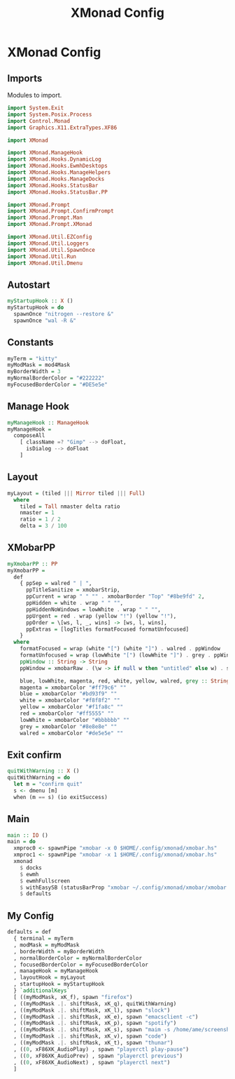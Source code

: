 #+TITLE: XMonad Config
#+PROPERTY: header-args :tangle xmonad.hs
* XMonad Config
** Imports
Modules to import.
#+begin_src haskell
  import System.Exit
  import System.Posix.Process
  import Control.Monad
  import Graphics.X11.ExtraTypes.XF86

  import XMonad

  import XMonad.ManageHook
  import XMonad.Hooks.DynamicLog
  import XMonad.Hooks.EwmhDesktops
  import XMonad.Hooks.ManageHelpers
  import XMonad.Hooks.ManageDocks
  import XMonad.Hooks.StatusBar
  import XMonad.Hooks.StatusBar.PP

  import XMonad.Prompt
  import XMonad.Prompt.ConfirmPrompt
  import XMonad.Prompt.Man
  import XMonad.Prompt.XMonad

  import XMonad.Util.EZConfig
  import XMonad.Util.Loggers
  import XMonad.Util.SpawnOnce
  import XMonad.Util.Run
  import XMonad.Util.Dmenu
#+end_src

** Autostart
#+begin_src haskell
myStartupHook :: X ()                                                                                                                         
myStartupHook = do                                                                                                                            
  spawnOnce "nitrogen --restore &"                                                                                            
  spawnOnce "wal -R &"   
#+end_src

** Constants
#+begin_src haskell
  myTerm = "kitty"                
  myModMask = mod4Mask            
  myBorderWidth = 3               
  myNormalBorderColor = "#222222" 
  myFocusedBorderColor = "#DE5e5e"
#+end_src
** Manage Hook
#+begin_src haskell                                                                                                                                              
myManageHook :: ManageHook                                                                                                                    
myManageHook =                                                                                                                                
  composeAll                                                                                                                                  
    [ className =? "Gimp" --> doFloat,                                                                                                        
      isDialog --> doFloat                                                                                                                    
    ]
#+end_src
** Layout
#+begin_src haskell
myLayout = (tiled ||| Mirror tiled ||| Full)                                                                                                  
  where                                                                                                                                       
    tiled = Tall nmaster delta ratio                                                                                                          
    nmaster = 1                                                                                                                               
    ratio = 1 / 2                                                                                                                             
    delta = 3 / 100                                                                                                                           
#+end_src
** XMobarPP
#+begin_src haskell
myXmobarPP :: PP                                                                                                                              
myXmobarPP =                                                                                                                                  
  def                                                                                                                                         
    { ppSep = walred " | ",                                                                                                                   
      ppTitleSanitize = xmobarStrip,                                                                                                          
      ppCurrent = wrap " " "" . xmobarBorder "Top" "#8be9fd" 2,                                                                               
      ppHidden = white . wrap " " "",                                                                                                         
      ppHiddenNoWindows = lowWhite . wrap " " "",                                                                                             
      ppUrgent = red . wrap (yellow "!") (yellow "!"),                                                                                        
      ppOrder = \[ws, l, _, wins] -> [ws, l, wins],                                                                                           
      ppExtras = [logTitles formatFocused formatUnfocused]                                                                                    
    }                                                                                                                                         
  where                                                                                                                                       
    formatFocused = wrap (white "[") (white "]") . walred . ppWindow                                                                          
    formatUnfocused = wrap (lowWhite "[") (lowWhite "]") . grey . ppWindow                                                                    
    ppWindow :: String -> String                                                                                                              
    ppWindow = xmobarRaw . (\w -> if null w then "untitled" else w) . shorten 30                                                              
                                                                                                                                              
    blue, lowWhite, magenta, red, white, yellow, walred, grey :: String -> String                                                             
    magenta = xmobarColor "#ff79c6" ""                                                                                                        
    blue = xmobarColor "#bd93f9" ""                                                                                                           
    white = xmobarColor "#f8f8f2" ""                                                                                                          
    yellow = xmobarColor "#f1fa8c" ""                                                                                                         
    red = xmobarColor "#ff5555" ""                                                                                                            
    lowWhite = xmobarColor "#bbbbbb" ""                                                                                                       
    grey = xmobarColor "#8e8e8e" ""                                                                                                           
    walred = xmobarColor "#de5e5e" ""                                                                                                         
#+end_src
** Exit confirm
#+begin_src haskell
  quitWithWarning :: X ()
  quitWithWarning = do
    let m = "confirm quit"
    s <- dmenu [m]
    when (m == s) (io exitSuccess)
#+end_src
** Main
#+begin_src haskell                                                                                                                                             
  main :: IO ()
  main = do
    xmproc0 <- spawnPipe "xmobar -x 0 $HOME/.config/xmonad/xmobar.hs"
    xmproc1 <- spawnPipe "xmobar -x 1 $HOME/.config/xmonad/xmobar.hs"
    xmonad
      $ docks
      $ ewmh
      $ ewmhFullscreen
      $ withEasySB (statusBarProp "xmobar ~/.config/xmonad/xmobar/xmobar.hs" (pure myXmobarPP)) defToggleStrutsKey
      $ defaults
#+end_src
** My Config
#+begin_src haskell
  defaults = def
    { terminal = myTerm
    , modMask = myModMask
    , borderWidth = myBorderWidth
    , normalBorderColor = myNormalBorderColor
    , focusedBorderColor = myFocusedBorderColor
    , manageHook = myManageHook
    , layoutHook = myLayout
    , startupHook = myStartupHook
    } `additionalKeys`
    [ ((myModMask, xK_f), spawn "firefox")
    , ((myModMask .|. shiftMask, xK_q), quitWithWarning)
    , ((myModMask .|. shiftMask, xK_l), spawn "slock")
    , ((myModMask .|. shiftMask, xK_e), spawn "emacsclient -c")
    , ((myModMask .|. shiftMask, xK_p), spawn "spotify")
    , ((myModMask .|. shiftMask, xK_s), spawn "maim -s /home/ame/screenshots.png")
    , ((myModMask .|. shiftMask, xK_v), spawn "code")
    , ((myModMask .|. shiftMask, xK_t), spawn "thunar")
    , ((0, xF86XK_AudioPlay) , spawn "playerctl play-pause")
    , ((0, xF86XK_AudioPrev) , spawn "playerctl previous")
    , ((0, xF86XK_AudioNext) , spawn "playerctl next")
    ]
#+end_src
